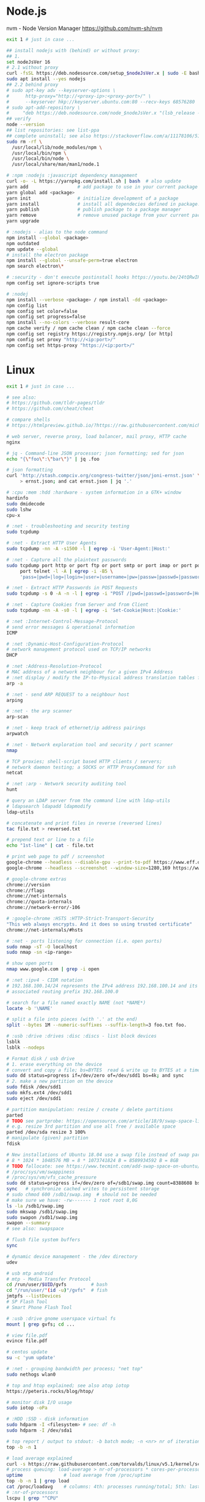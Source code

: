 * Node.js
 nvm - Node Version Manager https://github.com/nvm-sh/nvm

  #+BEGIN_SRC sh
    exit 1 # just in case ...

    ## install nodejs with (behind) or without proxy:
    ## 1.
    set nodeJsVer 16
    # 2.1 without proxy
    curl -fsSL https://deb.nodesource.com/setup_$nodeJsVer.x | sudo -E bash -
    sudo apt install --yes nodejs
    ## 2.2 behind proxy
    # sudo apt-key adv --keyserver-options \
    #      http-proxy="http://<proxy-ip>:<proxy-port>/" \
    #      --keyserver hkp://keyserver.ubuntu.com:80 --recv-keys 68576280
    # sudo apt-add-repository \
    #     "deb https://deb.nodesource.com/node_$nodeJsVer.x "(lsb_release -sc)" main"
    ## verify
    node --version
    ## list repositories: see list-ppa
    ## complete uninstall; see also https://stackoverflow.com/a/11178106/5151982
    sudo rm -rf \
      /usr/local/lib/node_modules/npm \
      /usr/local/bin/npm \
      /usr/local/bin/node \
      /usr/local/share/man/man1/node.1

    # :npm :nodejs :javascript dependency management
    curl -o- -L https://yarnpkg.com/install.sh | bash  # also update
    yarn add                  # add package to use in your current package
    yarn global add <package>
    yarn init                 # initialize development of a package
    yarn install              # install all dependecies defined in package.json
    yarn publish              # publish package to a package manager
    yarn remove               # remove unused package from your current package
    yarn upgrade

    # :nodejs - alias to the node command
    npm install --global <package>
    npm outdated
    npm update --global
    # install the electron package
    npm install --global --unsafe-perm=true electron
    npm search electron\*

    # :security - don't execute postinstall hooks https://youtu.be/24tQRwIRP_w?t=952
    npm config set ignore-scripts true

    # :nodej
    npm install --verbose <package> / npm install -dd <package>
    npm config list
    npm config set color=false
    npm config set progress=false
    npm install --no-colors --verbose result-core
    npm cache verify / npm cache clean / npm cache clean --force
    npm config set registry https://registry.npmjs.org/ [or http]
    npm config set proxy "http://<ip:port>/"
    npm config set https-proxy "https://<ip:port>/"
  #+END_SRC

* Linux
  #+BEGIN_SRC sh
    exit 1 # just in case ...

    # see also:
    # https://github.com/tldr-pages/tldr
    # https://github.com/cheat/cheat

    # compare shells
    # https://htmlpreview.github.io/?https://raw.githubusercontent.com/michaelmacinnis/oh/master/doc/comparison.html

    # web server, reverse proxy, load balancer, mail proxy, HTTP cache
    nginx

    # jq - Command-line JSON processor; json formatting; sed for json
    echo "{\"foo\":\"bar\"}" | jq .foo

    # json formatting
    curl 'http://stash.compciv.org/congress-twitter/json/joni-ernst.json' \
         > ernst.json; and cat ernst.json | jq '.'

    # :cpu :mem :hdd :hardware - system information in a GTK+ window
    hardinfo
    sudo dmidecode
    sudo lshw
    cpu-x

    # :net - troubleshooting and security testing
    sudo tcpdump

    # :net - Extract HTTP User Agents
    sudo tcpdump -nn -A -s1500 -l | egrep -i 'User-Agent:|Host:'

    # :net - Capture all the plaintext passwords
    sudo tcpdump port http or port ftp or port smtp or port imap or port pop3 or \
         port telnet -l -A | egrep -i -B5 \
         'pass=|pwd=|log=|login=|user=|username=|pw=|passw=|passwd=|password=|pass:|user:|username:|password:|login:|pass |user '

    # :net - Extract HTTP Passwords in POST Requests
    sudo tcpdump -s 0 -A -n -l | egrep -i "POST /|pwd=|passwd=|password=|Host:"

    # :net - Capture Cookies from Server and from Client
    sudo tcpdump -nn -A -s0 -l | egrep -i 'Set-Cookie|Host:|Cookie:'

    # :net :Internet-Control-Message-Protocol
    # send error messages & operational information
    ICMP

    # :net :Dynamic-Host-Configuration-Protocol
    # network management protocol used on TCP/IP networks
    DHCP

    # :net :Address-Resolution-Protocol
    # MAC address of a network neighbour for a given IPv4 Address
    # :net display / modify the IP-to-Physical address translation tables for ARP
    arp -a

    # :net - send ARP REQUEST to a neighbour host
    arping

    # :net - the arp scanner
    arp-scan

    # :net - keep track of ethernet/ip address pairings
    arpwatch

    # :net - Network exploration tool and security / port scanner
    nmap

    # TCP proxies; shell-script based HTTP clients / servers;
    # network daemon testing; a SOCKS or HTTP ProxyCommand for ssh
    netcat

    # :net :arp - Network security auditing tool
    hunt

    # query an LDAP server from the command line with ldap-utils
    # ldapsearch ldapadd ldapmodify
    ldap-utils

    # concatenate and print files in reverse (reversed lines)
    tac file.txt > reversed.txt

    # prepend text or line to a file
    echo "1st-line" | cat - file.txt

    # print web page to pdf / screenshot
    google-chrome --headless --disable-gpu --print-to-pdf https://www.eff.or
    google-chrome --headless --screenshot --window-size=1280,169 https://www.eff.or

    # google-chrome extras
    chrome://version
    chrome://flags
    chrome://net-internals
    chrome://quota-internals
    chrome://network-error/-106

    # :google-chrome :HSTS :HTTP-Strict-Transport-Security
    "This web always encrypts. And it does so using trusted certificate"
    chrome://net-internals/#hsts

    # :net - ports listening for connection (i.e. open ports)
    sudo nmap -sT -O localhost
    sudo nmap -sn <ip-range>

    # show open ports
    nmap www.google.com | grep -i open

    # :net :ipv4 - CIDR notation
    # 192.168.100.14/24 represents the IPv4 address 192.168.100.14 and its
    # associated routing prefix 192.168.100.0

    # search for a file named exactly NAME (not *NAME*)
    locate -b '\NAME'

    # split a file into pieces (with '.' at the end)
    split --bytes 1M --numeric-suffixes --suffix-length=3 foo.txt foo.

    # :usb :drive :drives :disc :discs - list block devices
    lsblk
    lsblk --nodeps

    # Format disk / usb drive
    # 1. erase everything on the device
    # convert and copy a file; bs=BYTES  read & write up to BYTES at a time
    sudo dd status=progress if=/dev/zero of=/dev/sdd1 bs=4k; and sync
    # 2. make a new partition on the device
    sudo fdisk /dev/sdd1
    sudo mkfs.ext4 /dev/sdd1
    sudo eject /dev/sdd1

    # partition manipulation: resize / create / delete partitions
    parted
    # TODO see partprobe: https://opensource.com/article/18/9/swap-space-linux-systems
    # e.g. resize 3rd partition and use all free / available space
    parted /dev/sda resize 3 100%
    # manipulate (given) partition
    fdisk

    # New installations of Ubuntu 18.04 use a swap file instead of swap partition
    # 8 * 1024 * 1048576 MB = 8 * 1073741824 B = 8589934592 B = 8GB
    # TODO fallocate: see https://www.tecmint.com/add-swap-space-on-ubuntu/
    # /proc/sys/vm/swappiness
    # /proc/sys/vm/vfs_cache_pressure
    sudo dd status=progress if=/dev/zero of=/sdb1/swap.img count=8388608 bs=1024
    sync   # synchronize cached writes to persistent storage
    # sudo chmod 600 /sdb1/swap.img  # should not be needed
    # make sure we have: -rw------- 1 root root 8,0G
    ls -la /sdb1/swap.img
    sudo mkswap /sdb1/swap.img
    sudo swapon /sdb1/swap.img
    swapon --summary
    # see also: swapspace

    # flush file system buffers
    sync

    # dynamic device management - the /dev directory
    udev

    # usb mtp android
    # mtp - Media Transfer Protocol
    cd /run/user/$UID/gvfs         # bash
    cd "/run/user/"(id -u)"/gvfs"  # fish
    jmtpfs --listDevices
    # SP Flash Tool
    # Smart Phone Flash Tool

    # :usb :drive gnome userspace virtual fs
    mount | grep gvfs; cd ...

    # view file.pdf
    evince file.pdf

    # centos update
    su -c 'yum update'

    # :net - grouping bandwidth per process; "net top"
    sudo nethogs wlan0

    # top and htop explained; see also atop iotop
    https://peteris.rocks/blog/htop/

    # monitor disk I/O usage
    sudo iotop -oPa

    # :HDD :SSD - disk information
    sudo hdparm -I <filesystem> # see: df -h
    sudo hdparm -I /dev/sda1

    # top report / output to stdout: -b batch mode; -n <nr> nr of iterations
    top -b -n 1

    # load average explained
    curl -s https://raw.githubusercontent.com/torvalds/linux/v5.1/kernel/sched/loadavg.c | head -n 8
    # process queuing: load-average > nr-of-processors * cores-per-processor
    uptime               # load average from /proc/uptime
    top -b -n 1 | grep load
    cat /proc/loadavg    # columns: 4th: processes running/total; 5th: last used pid
    # :nr-of-processors
    lscpu | grep "^CPU"
    # :cores-per-processor
    cat /proc/cpuinfo | grep cores

    # :gpg :sig - download and import gnu-keyring
    wget http://ftp.heanet.ie/mirrors/gnu/gnu-keyring.gpg; and \
             gpg --import gnu-keyring.gpg

    # :wget - limit the download speed to amount bytes per second
    wget --limit-rate=20k <url>

    # download & verify / check bitcoin core wallet
    set btcVer  0.19.1
    set url     https://bitcoin.org/bin/bitcoin-core-$btcVer
    set shaFile SHA256SUMS.asc
    set shaUrl  $url/$shafile
    set tgzUrl  $url/bitcoin-$btcVer-x86_64-linux-gnu.tar.gz
    sha256sum --check $shaFile | grep OK

    # download and print file / url only to stdout / standard output
    set file https://bitcoin.org/bin/bitcoin-core-0.19.0.1/SHA256SUMS.asc
    wget -O                - $file
    wget --output-document - $file

    # :gpg :sig - verify file
    gpg --verify file.sig file

    # :fs - number of inodes; every file or directory requires 1 inode
    df -i
    df --inodes

    # :net - show host name
    hostname -i

    # :mplayer reset/+/- speed by 10% / toggle OSD states / volume +/-
    backspace / \] / \[ / o / * / "/"

    # postscript to pdf conversion
    ps2pdf

    # :xserver - modifying keymaps and pointer button mappings in X
    xmodmap

    # :xserver - print XKB keyboard description to file in ps-format
    xkbprint :0

    # :ubuntu - change default www-browser
    sudo update-alternatives --config x-www-browser
    sudo update-alternatives --config gnome-www-browser
    # xfce4-settings-manager -> Preferred Applications
    # see ~/.local/share/xfce4/helpers
    # test by opening file / URL in the user's preferred / default application
    xdg-open www.wikipedia.org # /usr/bin/browse is symlinked to xdg-open

    # display file or file system status; alternative to ls
    stat -c "%y %s %n" *

    # :listing sort by size; -l     use a long listing format
    ls --sort=size -l
    ls --sort=size -l --reverse

    # :listing only one column
    ls --format=single-column

    # :listing only directories, 1 entry per line
    ls -d1 */

    # :listing count of files in ./pth/to/dir
    ls -1 ./pth/to/dir | wc -l

    # :listing show full paths (alias lff)
    ls -lrt -d -1 $PWD/{*,.*}

    # :listing file all extentions / filetypes in current directory
    find ./ -type f | perl -ne 'print $1 if m/\.([^.\/]+)$/' | sort -u

    # line count, word count
    wc /usr/share/common-licenses/GPL-2

    # list current traps; shell function responding to HW / other signals
    trap

    # delete /tmp/xyz$$ on shell exit / shell error
    trap "rm -f /tmp/xyz$$; exit" ERR EXIT

    # fist / last 5 lines from file
    head -n 5 file / tail -n 5 file

    # :listing process environment variables (separated by null-chars)
    cat /proc/<pid>/environ | tr '\0' '\n'

    # :net :ubuntu - (edit) and re-read proxy definition
    source /etc/environment

    # duplicate files in a given set of directories
    fdupes -r .

    # :clipboard - show normal clipboard content
    xsel --clipboard

    # pipe to clipboard - doesn't work
    # cat file > /dev/clip
    # pipe from clipboard
    # cat /dev/clip

    # copy file content to clipboard
    cat file.ext | xclip -i -selection clipboard

    # wait for 10 pastings of the content file.ext to x-clipboard and quit
    xclip -loops 10 -verbose file.ext

    # put "test" to x-clipboard / put x-clipboard content to file.ext
    echo "test" | xclip / xclip -o > file.ext

    # run a cmd only when load average is below a certain threshold (default is 0.8)
    echo "rm -rf /unwanted-large/folder" | batch

    # change file mode bits of file according to reference-file
    chmod --reference reference-file file

    # change file mode bits - verbose example(s)
    chmod --recursive u=rwx,g=rwx,o=rwx /path/to/dir
    chmod -R u=rwx,g=rwx,o=rwx /path/to/dir

    # remove all files except survivor.txt
    rm -f !(survivor.txt)

    # insert autocompletition result (use together with other progs)
    Esc *

    # :batch - run / execute a command at:
    echo "ls -l" | at midnight    # a given time
    at -f script.sh now + 1 hour  # 1 hour from now
    at -f script.sh now + 30 min  # 30 minutes from now
    watch date                    # periodically / repeatedly every 2 seconds

    # echo with formating
    printf "Line: %05d %15.3f Result: %+15d\n" 1071 3,14156295 32589

    # simple python3 server
    python3 -m http.server 8000 --bind 127.0.0.1

    # simple python server
    python -m SimpleHTTPServer 8001

    # cross-platform HTTP/2 web server with automatic HTTPS
    caddy -host example.com

    # :python high-level file operations
    import shutil

    # :python concatenate / merge / join two lists (not arrays)
    # https://www.pythoncentral.io/the-difference-between-a-list-and-an-array/
    [1, 2] + [4, 5]

    # :args run the last command as root
    sudo !!

    # real and effective user and group IDs
    id user

    # google domain / sice specific search
    keyword site:bartoszmilewski.com

    # :net :networking :DNS-lookup convert names <-> IP addresses
    host www.google.com

    # :net get ip address from domain
    nslookup www.google.com | tail -2 | head -1 | awk "{print $2}"

    # :net DNS lookup utility; domain information groper
    # interrogate DNS name servers
    dig www.google.com

    # make block or character special files
    mknod

    # create directory tree with multiple subdirs
    mkdir -p ./pth/{sub1,sub2}/{1..100}/{src,bin,bak}

    # auto-create "./pth" and do --preserve=mode,ownership,timestamps
    cp --parents -p ./pth/src.ext ./pth/dst.ext

    # mv README.text README.txt ; cp file file.bak
    mv README.{text,txt} ; cp file{,.bak}

    # fist / last 5 lines from file
    head -n 5 file
    tail -n 5 file

    # get date (timestamp) in a given format
    date +"%Y-%m-%d_%H-%M-%S"

    # free and used memory in the system
    free -h

    # file or filesystem status
    stat <fileName>

    # enable / disable devices and files for paging and swapping
    swapon
    swapoff
    # summary about used swap devices
    swapon --show

    # join lines of two files on a common field
    join

    # total / summarize size of dir; estimate file space usage
    du -s dir
    du -sh dir
    du -sh --exclude={.git,.atom} dir

    # size of ./pth/to/dir with subdirs, exclude files matching pattern
    du -csh --exclude={.git,.atom} ./ | sort --human-numeric-sort
    du --total --separate-dirs --human-readable --exclude={.git,.atom} ./ \
        | sort --human-numeric-sort

    # jump to ./pth/to/dir, execute command and jump back
    (cd ./pth/to/dir && ls) # works only in bash

    # stop-watch; ctrl-d to stop; measure execution time; or try to install
    # stopwatch
    time read

    # process ID of a running program
    pidof process-name

    # find and kill processIDs belonging processName
    kill $(pidof processName)

    # :telnet terminate session
    Ctrl-\] Enter quit Enter

    # download fileX.txt and save it under different location / name
    wget http://server/fileX.ext -O ./pth/to/fileY.ext

    # download fileX.txt and save it under different location / name
    curl -O http://server/fileX.txt > ./pth/to/fileY.txt

    # :net ask http://ifconfig.me about myself (ua: User Agent)
    curl ifconfig.me/ip/host/ua/port/

    # :net test connection with disabled proxy
    curl --noproxy "*" -X GET http://www.google.com

    # enforce using http_proxy instead of https_proxy in case of
    # SSL23_GET_SERVER_HELLO
    curl -v --proxy $http_proxy https://www.google.com

    # show request/response headers
    curl -v URL

    # in bash: (doesn't work in fish)
    curl --request GET \
     "https://en.wikipedia.org/w/api.php?action=opensearch&format=json&search=test"

    # :iproute2 :net - like ifconfig. State of network interfaces
    ip address
    # show / manipulate routing, devices, policy routing and tunnels
    ip address show eth0
    # routing table
    ip route
    # list routes with pretty output format
    routel     # just a wrapper arount `ip route` ?
    # Address Resolution Protocol table
    ip neighbour

    # :net what is my IP
    curl ifconfig.me

    # exec disc usage command on a remote host and sort results
    ssh <HostAlias> du -h --max-depth=1 /pth/to/dir | sort -h
    climate ssh-mount / ssh-unmount # climate - command line tools for Linux

    # recursively compare dirA with dirB; show only filenames: -q (quiet)
    diff -rq dirA dirB | sort

    # sort via 2nd key (?column?)
    sort -k2 file.csv

    # :diff outputs the files in two columns, side by side, separated by spaces
    sdiff file1 file0

    # output line-numbers
    diff --unchanged-line-format="" --old-line-format="" \
         --new-line-format=":%dn: %L" fold fnew

    # new line separator for each grep result sh script
    grep "pattern" /pth/to/file | awk '{print $0,"\n"}'

    # find files and open them in gvim
    gvim $(find . -name "*fileToSearch*")

    # :gzip list compressed, uncompressed size, compression ratio etc.
    gzip -l ./pth/to/file.gz

    # write output to stdout; zcat and gunzip -c are identical
    gunzip -c / zcat

    # commit log since ...
    svn log -r \{2017-01-01\}:HEAD <repo-URL/module> > svn.log

    # search in commit logs since ... and show changed / affected files (--verbose)
    svn log --revision \{2017-01-01\}:HEAD --no-auth-cache --non-interactive \
        --verbose --username '...' --password '...' \
        --search <str1> --search <str2> <repo-URL/module>

    # checkout; also for http://<ip:port>/pth; https://<ip:port>/pth
    svn co --username <svn-login> svn://<ip:port>/pth

    # error: E120106: ra_serf: The server sent a truncated HTTP response body.
    svn cleanup; and svn update

    # last revision number
    svn info <repo-url/module>

    # when: svnrdump: E000022: Couldn't get lock on destination repos after 10
    # attempts
    svn propdel --revprop -r0 svn:rdump-lock <url>

    # recursive copy `dotfiles` and `cheat` to server:~/dev/
    # i.e. create `server:~/dev/dotfiles/` and `server:~/dev/cheat/`
    rsync -ravz dotfiles cheat server:~/dev/
    # recursive copy of only the content of `dotfiles` and `cheat`.
    # i.e. create only the `server:~/dev/`
    rsync -ravz dotfiles/ cheat/ server:~/dev

    # copy only certain types of files using include option
    rsync -havzr --include="*/" --include="*.sh" --exclude="*" "$src" "$dst"

    # :cvs copy files from src to dst excluding everything in CVS directories
    # -n --dry-run
    rsync -nhavz          --exclude='CVS'                   src/ dst
    rsync -nhavz --delete --exclude='CVS'                   src/ dst | grep deleting
    rsync -nhavz          --exclude='dir' --exclude='*.jpg' src/ dst
    rsync -nhavz --delete --exclude='dir' --exclude='*.jpg' src/ dst | grep deleting

    # :cvs copy files from src to dst excluding everything in CVS directories (showing progress)
    # exclude hidden files and directories
    rsync -nhav          --exclude=".*" --exclude=".*/" src/ dst
    rsync -nhav --delete --exclude=".*" --exclude=".*/" src/ dst | grep deleting

    # :mv move content of a directory within another directory with the same folders
    rsync -nha          --remove-source-files backup/ backupArchives
    rsync -nha --delete --remove-source-files backup/ backupArchives | grep deleting

    # restart cvs daemon
    sudo /etc/init.d/cvsd restart / start / stop / status

    # diff tagX tagY
    cvs diff -r tagX -r tagY

    # get clean copy
    cvs update -C ./pth/to/file.ext

    # :cvs get revision 1.11
    cvs update -P -C -r 1.11 ./pth/to/file.ext

    # checkout module from branch or tag
    cvs checkout -r branchOrTag module

    # commit file with multi-line commit message
    cvs commit -m "fst-comment-line\nsnd-comment-line" pth/to/file.ext

    # update file
    cvs log    -P -d ./pth/to/file.ext

    # reminder to leave in 15 minutes / at 13:55
    leave +15 / leave 1355

    # delete NormalTag from file.ext in version 1.17
    cvs tag    -d -r 1.17 NormalTag ./pth/to/file.ext

    # delete BranchTag from file.ext in version 1.17
    cvs tag -B -d -r 1.17 BranchTag ./pth/to/file.ext

    # move   BranchTag to   file.ext in version 1.19
    cvs tag -B -F -r 1.19 BranchTag ./pth/to/file.ext

    # create BranchTag on   file.ext in version 1.19
    cvs tag -b    -r 1.19 BranchTag ./pth/to/file.ext

    # move   NormalTag to   file.ext in version 1.63
    cvs tag    -F -r 1.63 NormalTag ./pth/to/file.ext

    # version and tags
    cvs log file.ext
    cvs status -v file.ext

    # list files associated with a tag; (no blank between -r and TAGNAME)
    cvs -q rlog -R -N -S -rTAGNAME MODULENAME

    # debug and trace info
    cvs -d cvs -t -d :pserver:faizal@localhost:/myrepos \
        ci -m "test" -l "src/foo/Foo.ext"

    #
    cvs add file.ext

    # system information (kernel version etc.)
    uname -a

    # tail a (log)file over ssh
    # -t force pseudo-terminal allocation
    ssh -t user@hostname "tail -f /pth/to/file"
    # -n redirects stdin from /dev/null
    ssh -n user@hostname "tail -f /pth/to/file" &

    # :github :ssh
    ssh-keygen

    # :github now copy-paste the ~/.ssh/id_rsa.pub to github under
    # "Account settings / SSH keys / Add another public key"
    cat ~/.ssh/id_rsa.pub

    # Execute a command as another user
    pkexec

    # :systemd Control the systemd login manager - logging data
    loginctl

    # last logged-in users
    last

    # :processsor :cpu :architecture :cores 32 (i686) /64 (x86_64) bit
    lscpu
    getconf LONG_BIT

    # number of processors / available processing units
    cat /proc/cpuinfo | grep processor | wc -l
    nproc

    # Report processors related statistics
    mpstat
    mpstat -P ALL
    # Display five reports of statistics for all processors at two second intervals
    mpstat -P ALL 2 5

    # :processor :cpu :mem :hdd :hardware system information for console & IRC
    # -Fz filter out privacy sensitive info
    inxi -Fxz
    inxi --full --extra 1 --filter

    # :nice :cpulimit find and delete *.jar and *.class when idling
    ionice -c3 find . -name "*.jar" -or -name "*.class" -delete

    # :nice :cpulimit change the priority of process 2222 to minimum (-19 max, +19 min prio)
    renice +19 2222

    # :nice :cpulimit launch process with lowest priority
    nice -n +19 command

    # :nice :cpulimit limits the CPU usage of a process to max 10%
    cpulimit --limit 5 <cmd>

    # :nice :cpulimit :ps show statistics for a process nr. 7695
    ps -o pid,user,command,nice -p 7695
    ps f         # process tree
    ps fx        # process tree of all processes
    ps u         # user's processes ; ps -aux / ps aux - are different
    ps -e        # every process on the system: standard syntax
    ps ax        # every process on the system: BSD syntax
    ps --windows # show windows as well as cygwin processes (-W)

    # find zombie process
    # https://vitux.com/how-to-create-a-dummy-zombie-process-in-ubuntu/
    ps axo stat,ppid,pid,comm | grep -w defunct

    # distro name and ver
    cat /etc/*-release
    cat /proc/version

    # :ubuntu show OS version
    lsb_release -a
    cat /etc/issue

    # :ubuntu when "you may need to re-run your boot" appears
    sudo update-grub

    # :ubuntu after update / upgrade see
    /usr/share/update-notifier/notify-reboot-required

    # run fsck on next reboot
    sudo touch /forcefsck

    # remove old kernels - see dotfiles/bin/remove-old-kernels

    # for tabular data
    awk

    # cut huge file: content between lines 10 and 20 / print 5th line
    sed -n "10,20p" /pth/to/file / sed -n 5p /pth/to/file

    # cut huge file: content between lines 10 and 20
    # see https://unix.stackexchange.com/a/47423
    awk 'NR >= 10 && NR <= 20' /pth/to/file > /pth/to/cut-file

    # replace 1 occurence
    sed --in-place "s/foo/FOO/" /pth/to/file

    # replace all occurences of "foo" (globally)
    sed --in-place "s/foo/FOO/g" /pth/to/file

    # remove empty lines (globally)
    sed --in-place '/^\s*$/d' /pth/to/file

    # replace newlines with space
    sed ':a;N;$!ba;s/\n/ /g'

    # :sed :ascii :ebcdic fix new lines and empty chars; \x85 - hexadecimal char
    sed "s/\x85/\n/g" <log.txt >log.nl.txt; \
        sed "s/\x85/\n/g" <log.nl.txt >log.nl.00.txt

    # read SHA sums from the SHA256SUMS.asc file and check / verify them
    sha256sum -c      SHA256SUMS.asc | grep OK
    sha256sum --check SHA256SUMS.asc | grep OK

    # :ps full command line; command is separated by the \0 byte
    tr '\0' ' ' < /proc/<pid>/cmdline

    # :ps :top :htop all info related to a process
    ls /proc/<pid>

    # :ps :top :htop currend working dir of <pid>
    cat /proc/<pid>/cwd

    # :xfce :ubuntu :popup :message desktop notification
    notify-send "Hello World"

    # :shortcuts
    xfce4-keyboard-settings
    https://forum.manjaro.org/t/cant-switch-windows-with-super-tab/2406/4

    # :shortcuts http://docs.xfce.org/xfce/xfconf/xfconf-query
    xfconf-query --channel xfce4-keyboard-shortcuts -lv
    xfconf-query --channel xfce4-keyboard-shortcuts --property "/xfwm4/custom/<Super>Tab" --reset
    xfconf-query --channel xfce4-keyboard-shortcuts --property "/xfwm4/default/<Super>Tab" --reset
    xfconf-query --channel xfce4-keyboard-shortcuts --property "/xfwm4/custom/<Super>Tab" --create --type string --set "empty"
    xfconf-query --channel xfce4-keyboard-shortcuts --property "/xfwm4/default/<Super>Tab" --create --type string --set "empty"

    # changes in the xml don't work, use xfce4-settings-editor
    locate xfce4-keyboard-shortcuts.xml

    # :xfce :gnome :logout
    gnome-session-quit / xfce4-session-logout

    # difference between nohup, disown and & https://unix.stackexchange.com/a/148698
    # - puts the job in the background, that is, makes it block on attempting to read
    # input, and makes the shell not wait for its completion.
    &
    # - removes the process from the shell's job control, but it still leaves
    # it connected to the terminal. One of the results is that the shell won't send it
    # a SIGHUP. Obviously, it can only be applied to background jobs, because you
    # cannot enter it when a foreground job is running.
    disown
    # - disconnects the process from the terminal, redirects its output to nohup.out
    # and shields it from SIGHUP. One of the effects (the naming one) is that the
    # process won't receive any sent SIGHUP. It is completely independent from job
    # control and could in principle be used also for foreground jobs (although
    # that's not very useful).
    nohup

    # doesn't create nohup.out
    nohup command >/dev/null 2>&1
    nohup command >/dev/null 2>&1 & disown

    # :kill :killall :signals
    man 7 signal
    man signal

    # :virtualbox restart clipboard
    killall VBoxClient; and VBoxClient --clipboard & disown

    # restart xfce when the title bar dissapears from xfwm4; or rm -r
    # ~/.cache/sessions
    pkill -KILL -u $USER

    # anti-freeze / WD40
    killall -SIGUSR2 emacs
    killall -HUP emacs

    # search man pages for "topic"
    man -k topic / apropos -r topic

    # brief description of CMD / help for shell built ins
    whatis CMD / help

    # remote login using different / specific shell
    ssh -t <user>@<server> "bash -l"

    # :net ipv6:
    # responds with 'ssh: connect to host <ipv6-address> port 22: Invalid argument'
    ssh -6 <ipv6-address>
    ping6 -I wlan0 -c 4 <ipv6-address> # responds with 'ping: unknown iface wlan0'

    # compare a remote file with a local file
    ssh user@host cat ./pth/to/remotefile | diff ./pth/to/localfile -

    # :ssh copy ssh keys to user@host to enable password-less ssh logins
    # i.e. login to remote host using authorized public key
    ssh-copy-id user@host

    # :ssh mount folder/filesystem through SSH. Install SSHFS from
    # http://fuse.sourceforge.net/sshfs.html. Mount a folder securely over a network
    sshfs name@server:/pth/to/folder ./pth/to/mount/point

    # mound windows shares under linux
    sudo mount.cifs //<windows-machine>/pth/to/dir pth/to/dir \
         -o user=<windows-username>

    # :virtualbox mount shared folder
    sudo mount -t vboxsf share /home/username/share/

    # readonly to readwrite
    sudo mount -o remount,rw /partition/identifier /mount/point

    # mounted filesystems - table layout
    mount | column -t

    # error: Requested formats are incompatible for merge and will be merged into mkv.
    youtube-dl -f bestvideo[ext=mp4]+bestaudio[ext=m4a] URL

    # align csv file
    cat data.csv | column -t -s ';'

    # :xml command line XML tool (formating)
    xmllint

    # shared library dependencies
    ldd -v $(which vim)

    # :library find out if libgconf is installed
    ldconfig -p | grep libgconf

    # info about ELF files
    readelf -v $(which vim)

    # :cygwin command-line installer
    apt-cyg --mirror \
        http://ftp-stud.hs-esslingen.de/pub/Mirrors/sources.redhat.com/cygwin/x86

    # :cygwin print unix form of filename
    cygpath -u filename

    # :zip zip content of ./pth/to/dir to ./pth/to/file.zip; --recurse-paths is -r
    zip --recurse-paths --encrypt ./pth/to/file.zip ./pth/to/dir

    # :zip :unzip
    unzip ./pth/to/file.zip -d ./pth/to/extract-dir

    # :unzip :untar in one step / command
    tar -zxvf file.tar.gz

    # :listing :compression list file content
    tar --list --file <file.tar.xz>
    tar --list --file <file.tar.gz>
    tar --list --file <file.tar.bz2>
    tar --list --file <file.tbz2>
    tar --list --file <file.tgz>
    tar --list --file <file.7z>

    # :listing content of a zip file
    unzip -l file.zip

    # tar / untar
    tar czf ./pth/to/tarfile.gz file0 file1
    tar xzf ./pth/to/tarfile.gz

    # Remove all files previously extracted from a tar(.gz) file
    tar -tf ./pth/to/file.tar.gz | xargs rm -r

    # report or omit repeated lines; works only on adjacent duplicate lines
    uniq
    # deduplicate
    sort file.txt | uniq
    awk '!visited[$0]++' file.txt > deduplicated-file.txt

    # :net :ping :traceroute - check connection
    mtr google.com
    ethtool eth0
    ip neigh show | grep REACHABLE
    ip link show

    # :net :ping :traceroute check connection
    mtr --report www.google.com

    # query wikipedia for keyword
    dig +short txt keyword.wp.dg.cx

    # :iproute2 :net open / listening ports and PIDs of associated processes.
    # tcp (-t) udp (-u)
    ss -tulpn  # ss - socket statistics replaces obsolete netstat

    # edit entries
    crontab -e
    # view / list entries
    crontab -l

    # show everything (battery info etc); Advanced Configuration and Power Interface
    acpi -V
    climate battery

    # set / increase / decrease display brightness
    xbacklight -set 10 / -inc 10 / -dec 10

    # power consumption / management diagnosis tool
    sudo powertop

    # :gps convert kml to gps
    gpsbabel -i kml -f in.kml -o gpx -F out.gpx

    # IBM USS OS/390: ebcdic / ascii conversion
    iconv -f IBM-1047  -t ISO8859-1 ebcdic.file > ascii.file
    iconv -f ISO8859-1 -t IBM-1047  ascii.file  > ebcdic.file
    # list all code pages
    iconv -l
    # show mime type strings rather than the more traditional human readable ones
    file --mime fileName

    # show first/last 100 bytes
    tail -c 100 fileName
    head -c 100 fileName

    # :net what is currently using inet
    lsof -P -i -n | cut --fields=1 --delimiter=" " | uniq | tail --lines=+2

    # remove sections from each line of files
    cut

    # list open files / what is currently using file
    lsof
    # open files whose inet address matches ADDR; -t: terse output
    lsof -i:[ADDR] -t
    # fish: process listening on the <portNr>
    ps (lsof -i:<portNr> -t)

    # what is currently using file / files opened by a running command
    strace <cmd> 2>&1 | grep openat

    # check file types and compare values
    test
    # determine file type / mime type
    file
    file --mime

    # :tabs convert spaces to tabs / tabs to spaces
    expand / unexpand file.txt

    # simple GUIs
    zenity, whiptail

    # :metric :monitor
    collectd # system statistics collection daemon
    telegraf # plugin-driven server agent for collecting & reporting metrics

    # monitor file and network activities of a PROCESS
    # max printed string size 10000
    strace -f -e trace=file,network -s 10000 -o outfile.log PROCESS ARGS

    # trace process / library
    ptrace / ltrace

    # :net Simple Network Management Protocol
    snmp

    # :net packet analyser
    wireshark

    # :net :ftp trivial file transfer program
    tftp

    # :ftp toggle bash / ftp
    ! / exit

    # :ftp connect to ipaddress and login with username
    open ipaddress ENTER user username

    # :ftp get file from remote computer
    get file / mget file

    # :ftp sends site specific commands to remote server
    site

    # System Information Extraction Program:
    sysinfo

    # :fs get extended attributes of filesystem objects (inst attr)
    getfattr

    # extended attributes on XFS filesystem objects
    attr

    # hash message authentication code
    HMAC

    # enterprise cryptographic filesystem for Linux
    ecryptfs

    # :debian-goodies
    # display all the dependencies of the given package and when each dependency was
    # installed
    which-pkg-broke vim
    # list the enhancements for all installed packages
    check-enhancements --installed-packages
    # show installed packages occupying the most space
    dpigs
    # search all files in specified packages
    sudo dgrep "text" vim

    # :debian-goodies - check which processes need to be restarted after an upgrade
    sudo needrestart   # replaces & inspired by checkrestart
    # check if the /var/run/reboot-required exists
    ls /var/run/reboot-required
    # list of packages to reboot
    /var/run/reboot-required.pkgs

    # start COMMAND and kill it if it is running still after 5 sec
    timeout 5s COMMAND

    # :net retcode==1 - online; retcode!=1 offline
    nm-online --exit; echo "retcode: $?"

    # :wifi :net
    nm-applet
    man nmcli-examples
    nmcli --ask device wifi list               # 1. list
    nmcli --ask device wifi connect WIFIonICE  # 2. connect
    nmcli --ask device disconnect wlan0        # 3. disconnect
    # general status and operations
    nmcli --ask general

    # :rpm display installed packages
    rpm -qa

    # root login / console / prompt
    sudo -i

    # :android
    sudo aptitude install android-tools-adb android-tools-fastboot
    # check plugdev membership
    groups
    adb devices; dmesg; adb logcat; adb shell
    adb push src dst

    # unsupported / obsolete packages
    ubuntu-support-status --show-unsupported

    # user management
    sudo adduser <user>
    sudo deluser --remove-home <user>             # userdel is a low level utility
    sudo usermod --append --groups vboxsf <user>  # modify account
    # euid - effective user id: number or id; see whoami
    sudo pkill -KILL --euid <user>                # logout / logoff different user

    # run a program in a new session
    setsid

    # monitor the progress of data through a pipe
    pv

    # Ultimate Plumber: Linux pipes with instant live preview
    https://github.com/akavel/up

    # :maven :mvn :proxy
    mvn package
    mvn install / mvn clean # mvn install seems not to be needed
    # https://www.mkyong.com/maven/how-to-enable-proxy-setting-in-maven/
    {M2_HOME}/settings.xml

    # :sftp / :ftp - SSH File Transfer from the OpenSSH / FTP over SSL
    # FTPS - FTP over SSL
    lftp

    # :HPKP HTTP Public Key Pinning; Similair to HSTS header
    # Create your HPKP hash: https://report-uri.io/home/pkp_hash

    # :net - data transfered today / per month
    sudo vnstat -u -i wlan0; and vnstat

    # :net - managing a netfilter firewall; ufw - uncomplicated firewall
    sudo ufw status numbered
    sudo ufw delete <rule-nr>
    sudo ufw allow <port>
    sudo ufw allow <port>/tcp

    # :net :rdp :remote-desktop - `-p` ask for password, `-f` full screen
    rdesktop -u <login> -p - <computer>:3389
    rdesktop -f -u <login> -p - <computer>:3389
    # :net :rdp remote desktop
    sudo /etc/init.d/xrdp restart

    # :shred :permanet-delete - shred doesn't work on dirs
    shred --verbose --remove <pth/to/file>

    # :shred permanet delete: shred doesn't work on dirs
    find . -type f -print0 | xargs -0 shred --remove

    # :shred :permanet-delete - srm doesn't delete hardlinked files
    srm -r <pth>

    # synchronize sytem date behind proxy
    curDate="$(wget -S "http://www.google.com/" 2>&1 \
        | grep -E '^[[:space:]]*[dD]ate:' \
        | sed 's/^[[:space:]]*[dD]ate:[[:space:]]*//' \
        | head -1l \
        | awk '{print $1, $3, $2,  $5 ,"GMT", $4 }' \
        | sed 's/,//')"
    sudo date -s "${curDate}"

    # Add and remove modules from the Linux Kernel
    modprobe -a vboxguest vboxsf vboxvideo

    # :vbox
    sudo aptitude install virtualbox-guest-additions-iso
    sudo /etc/init.d/virtualbox restart
    sudo /etc/init.d/virtualbox-guest-utils start

    # :atom - delete all environment states
    atom --clear-window-state
    # list / backup installed packages to a file
    apm list --installed --bare > ~/dev/dotfiles/.atom/package.list
    # install packages from a file
    apm install --packages-file ~/dev/dotfiles/.atom/package.list
    # update all packages
    apm update
    # restore / synchronise settings
    rsync -zarv --include="*/" --include="*.cson" --exclude="*" ~/.atom/* ~/dev/dotfiles/.atom

    # :rsync - options short / long versions
    -h, --human-readable
    -a, --archive             # archive mode; equals -rlptgoD (no -H,-A,-X)
    -v, --verbose
    -z, --compress
    -r, --recursive
    -n, --dry-run
    -p, --perms                # preserve permissions

    # :bluetooth bluez:
    systemctl      status bluetooth
    sudo systemctl enable bluetooth
    sudo systemctl start  bluetooth
    bluetoothctl
    help # list of available commands of bluetoothctl

    # :bluetooth :bluez - this actually works
    # send file to /storage/emulated/0/bluetooth
    bluetooth-sendto --device=XX:XX:XX:XX:XX:XX local-fname

    # :bluetooth :bluez see https://ubuntu-users.livejournal.com/439582.html
    # search for the appropriate channel for file transfers
    sdptool search FTP
    obexfs -bXX:XX:XX:XX:XX:XX -B<channel> ~
    sdptool browse XX:XX:XX:XX:XX:XX
    # Browse your cellular's files. List the tree of directories.
    obexftp -b XX:XX:XX:XX:XX:XX -l /
    # use the '@'
    ussp-push XX:XX:XX:XX:XX:XX@ local-fname remote-fname

    # :bluetooth :bluez upload / push
    obexftp -b XX:XX:XX:XX:XX:XX -c /Download -p local-fname

    # :bluetooth :bluez download
    obexftp -b XX:XX:XX:XX:XX:XX -c /Download -d remote-fname

    # super fast ram disk
    sudo mkdir -p /mnt/ram
    sudo mount -t tmpfs /mnt/ram -o size=8192M

    # mount / umount (usb) disk without 'root' as the mount command.
    # udisksctl uses udiskds binary launched by udisks2.service.
    # see also udev / udevadm
    # test if /dev/sdc1 is mounted
    udisksctl info    --block-device /dev/sdc1 | rg MountPoints: | rg /
    udisksctl mount   --block-device=/dev/sdc1
    udisksctl unmount --block-device=/dev/sdc1
    # make file accessible as a block-device
    udisksctl loop-setup  -f disk.img
    udisksctl unmount     -b /dev/loop8
    udisksctl loop-delete -b /dev/loop8

    # Change the label on an ext2/ext3/ext4 filesystem
    e2label

    # intercept stdout to a log file
    cat file | tee -a file.log | cat /dev/null

    # sound audio music jack jackd supercollider overtone
    sudo alsa force-reload
    speaker-test
    arecord / aplay
    # 1. verify iterface in:
    qjackctl
    # then A) "pause" pulseaudio while qjackctl runs and "respawn" pulseaudio when
    # qjackctl is terminated.
    pasuspender qjackctl
    # or alternatively to A):
    # B) kill the existing pulseaudio process, start the jack_control process and
    # re-start the pulseaudio process.
    pulseaudio --kill
    jack_control start; and jack_control exit
    pulseaudio --start
    # see also jack active ports & some extra info
    jack_lsp
    jack_lsp --connections  # list connections to/from each port

    # find 20 biggest files
    du -a ~ 2>/dev/null | sort -n -r | head -n 20

    # -h, --no-dereference   affect symbolic links instead of any referenced file
    chown -h myuser:mygroup mysymbolic

    # SMBIOS - System Management BIOS
    # DMI table - Desktop Management Interface
    dmidecode
    sudo dmidecode --type bios
    sudo dmidecode --type baseboard
    # see also: system chassis processor memory cache connector slot

    # Setup Wake on LAN https://tek.io/37ZXhPs
    sudo ethtool -s <interface> wol g  # list of interfaces: ip addr
    # test:
    #    sudo systemctl suspend   # or: sudo poweroff
    # then
    wakeonlan <MAC-address>
    # TODO add powernap

    # fully resolve the link; report errors; see also: realpath
    readlink --canonicalize --verbose <linkname>
    # fix broken link
    ln -sfn                                <target> <linkname>
    ln --force --symbolic --no-dereference <target> <linkname>

    # create bootable usb drive
    set --local isoFile /path/to/file.iso
    sudo dd bs=4M if=$isoFile of=/dev/sdh3 status=progress oflag=sync

    # printer
    http://localhost:631/help/options.html

    # YAML: YAML Ain't Markup Language
    # human-readable data-serialization language. Python style indentation
    # [] lists, {} maps
  #+END_SRC
